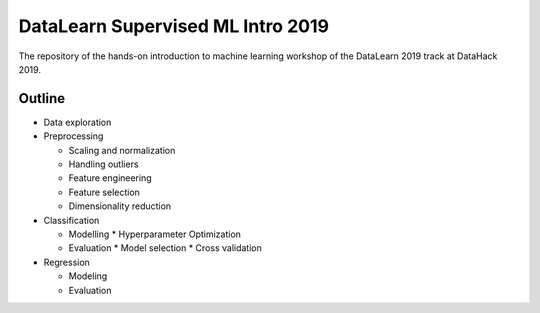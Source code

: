 DataLearn Supervised ML Intro 2019
##################################

The repository of the hands-on introduction to machine learning workshop of the DataLearn 2019 track at DataHack 2019.


Outline
=======

* Data exploration
* Preprocessing

  * Scaling and normalization
  * Handling outliers
  * Feature engineering
  * Feature selection
  * Dimensionality reduction
* Classification

  * Modelling
    * Hyperparameter Optimization
  * Evaluation
    * Model selection
    * Cross validation
* Regression

  * Modeling
  * Evaluation
